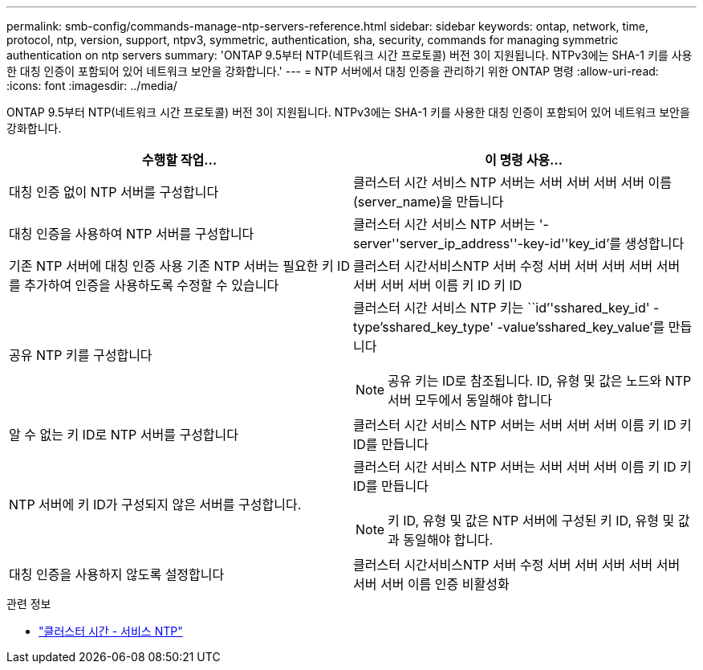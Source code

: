 ---
permalink: smb-config/commands-manage-ntp-servers-reference.html 
sidebar: sidebar 
keywords: ontap, network, time, protocol, ntp, version, support, ntpv3, symmetric, authentication, sha, security, commands for managing symmetric authentication on ntp servers 
summary: 'ONTAP 9.5부터 NTP(네트워크 시간 프로토콜) 버전 3이 지원됩니다. NTPv3에는 SHA-1 키를 사용한 대칭 인증이 포함되어 있어 네트워크 보안을 강화합니다.' 
---
= NTP 서버에서 대칭 인증을 관리하기 위한 ONTAP 명령
:allow-uri-read: 
:icons: font
:imagesdir: ../media/


[role="lead"]
ONTAP 9.5부터 NTP(네트워크 시간 프로토콜) 버전 3이 지원됩니다. NTPv3에는 SHA-1 키를 사용한 대칭 인증이 포함되어 있어 네트워크 보안을 강화합니다.

|===
| 수행할 작업... | 이 명령 사용... 


 a| 
대칭 인증 없이 NTP 서버를 구성합니다
 a| 
클러스터 시간 서비스 NTP 서버는 서버 서버 서버 서버 이름(server_name)을 만듭니다



 a| 
대칭 인증을 사용하여 NTP 서버를 구성합니다
 a| 
클러스터 시간 서비스 NTP 서버는 '-server''server_ip_address''-key-id''key_id'를 생성합니다



 a| 
기존 NTP 서버에 대칭 인증 사용 기존 NTP 서버는 필요한 키 ID를 추가하여 인증을 사용하도록 수정할 수 있습니다
 a| 
클러스터 시간서비스NTP 서버 수정 서버 서버 서버 서버 서버 서버 서버 서버 이름 키 ID 키 ID



 a| 
공유 NTP 키를 구성합니다
 a| 
클러스터 시간 서비스 NTP 키는 ``id’'sshared_key_id' -type'sshared_key_type' -value'sshared_key_value'를 만듭니다

[NOTE]
====
공유 키는 ID로 참조됩니다. ID, 유형 및 값은 노드와 NTP 서버 모두에서 동일해야 합니다

====


 a| 
알 수 없는 키 ID로 NTP 서버를 구성합니다
 a| 
클러스터 시간 서비스 NTP 서버는 서버 서버 서버 이름 키 ID 키 ID를 만듭니다



 a| 
NTP 서버에 키 ID가 구성되지 않은 서버를 구성합니다.
 a| 
클러스터 시간 서비스 NTP 서버는 서버 서버 서버 이름 키 ID 키 ID를 만듭니다

[NOTE]
====
키 ID, 유형 및 값은 NTP 서버에 구성된 키 ID, 유형 및 값과 동일해야 합니다.

====


 a| 
대칭 인증을 사용하지 않도록 설정합니다
 a| 
클러스터 시간서비스NTP 서버 수정 서버 서버 서버 서버 서버 서버 서버 이름 인증 비활성화

|===
.관련 정보
* link:https://docs.netapp.com/us-en/ontap-cli/search.html?q=cluster+time-service+ntp["클러스터 시간 - 서비스 NTP"^]

